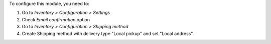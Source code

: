 To configure this module, you need to:

#. Go to *Inventory > Configuration > Settings*
#. Check *Email confirmation* option
#. Go to *Inventory > Configuration > Shipping method*
#. Create Shipping method with delivery type "Local pickup" and set "Local address".
